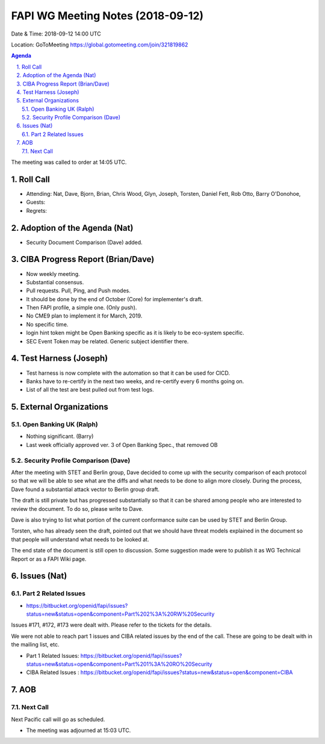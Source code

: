 ============================================
FAPI WG Meeting Notes (2018-09-12) 
============================================
Date & Time: 2018-09-12 14:00 UTC

Location: GoToMeeting https://global.gotomeeting.com/join/321819862

.. sectnum:: 
   :suffix: .


.. contents:: Agenda

The meeting was called to order at 14:05 UTC. 

Roll Call
===========
* Attending: Nat, Dave, Bjorn, Brian, Chris Wood, Glyn, Joseph, Torsten, Daniel Fett, Rob Otto, Barry O'Donohoe, 
* Guests: 
* Regrets: 

Adoption of the Agenda (Nat)
==================================
* Security Document Comparison (Dave) added. 

CIBA Progress Report (Brian/Dave)
=====================================
* Now weekly meeting. 
* Substantial consensus. 
* Pull requests. Pull, Ping, and Push modes. 
* It should be done by the end of October (Core) for implementer's draft. 
* Then FAPI profile, a simple one. (Only push). 
* No CME9 plan to implement it for March, 2019. 
* No specific time. 
* login hint token might be Open Banking specific as it is likely to be eco-system specific. 
* SEC Event Token may be related. Generic subject identifier there. 

Test Harness (Joseph)
======================
* Test harness is now complete with the automation so that it can be used for CICD.  
* Banks have to re-certify in the next two weeks, and re-certify every 6 months going on. 
* List of all the test are best pulled out from test logs. 

External Organizations
==========================

Open Banking UK (Ralph)
---------------------------
* Nothing significant. (Barry)
* Last week officially approved ver. 3 of Open Banking Spec., that removed OB 

Security Profile Comparison (Dave)
-------------------------------------
After the meeting with STET and Berlin group, Dave decided to come up with the security comparison of each protocol so that we will be able to see what are the diffs and what needs to be done to align more closely. 
During the process, Dave found a substantial attack vector to Berlin group draft. 

The draft is still private but has progressed substantially so that it can be shared among people who are interested to review the document. To do so, please write to Dave. 

Dave is also trying to list what portion of the current conformance suite can be used by STET and Berlin Group. 

Torsten, who has already seen the draft, pointed out that we should have threat models explained in the document so that people will understand what needs to be looked at. 

The end state of the document is still open to discussion. Some suggestion made were to publish it as WG Technical Report or as a FAPI Wiki page. 

Issues (Nat)
=================
Part 2 Related Issues
----------------------------
* https://bitbucket.org/openid/fapi/issues?status=new&status=open&component=Part%202%3A%20RW%20Security

Issues #171, #172, #173 were dealt with. Please refer to the tickets for the details. 

We were not able to reach part 1 issues and CIBA related issues by the end of the call. 
These are going to be dealt with in the mailing list, etc. 

* Part 1 Related Issues:  https://bitbucket.org/openid/fapi/issues?status=new&status=open&component=Part%201%3A%20RO%20Security

* CIBA Related Issues : https://bitbucket.org/openid/fapi/issues?status=new&status=open&component=CIBA

AOB
===========


Next Call
-----------------------
Next Pacific call will go as scheduled. 

* The meeting was adjourned at 15:03 UTC.